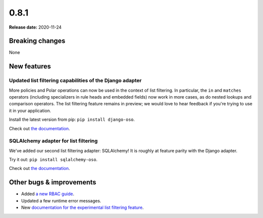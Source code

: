 =====
0.8.1
=====

**Release date:** 2020-11-24

Breaking changes
================

None

New features
============

Updated list filtering capabilities of the Django adapter
---------------------------------------------------------

More policies and Polar operations can now be used in the context of list
filtering. In particular, the ``in`` and ``matches`` operators (including
specializers in rule heads and embedded fields) now work in more cases,
as do nested lookups and comparison operators. The list filtering feature
remains in preview; we would love to hear feedback if you're trying to use
it in your application.

Install the latest version from pip: ``pip install django-oso``.

Check out `the documentation <TODO>`_.

SQLAlchemy adapter for list filtering
-------------------------------------

We've added our second list filtering adapter: SQLAlchemy! It is
roughly at feature parity with the Django adapter.

Try it out: ``pip install sqlalchemy-oso``.

Check out `the documentation <TODO>`_.

Other bugs & improvements
=========================

- Added `a new RBAC guide <https://docs.osohq.com/getting-started/rbac.html>`_.
- Updated a few runtime error messages.
- New `documentation for the experimental list filtering feature <TODO>`_.
